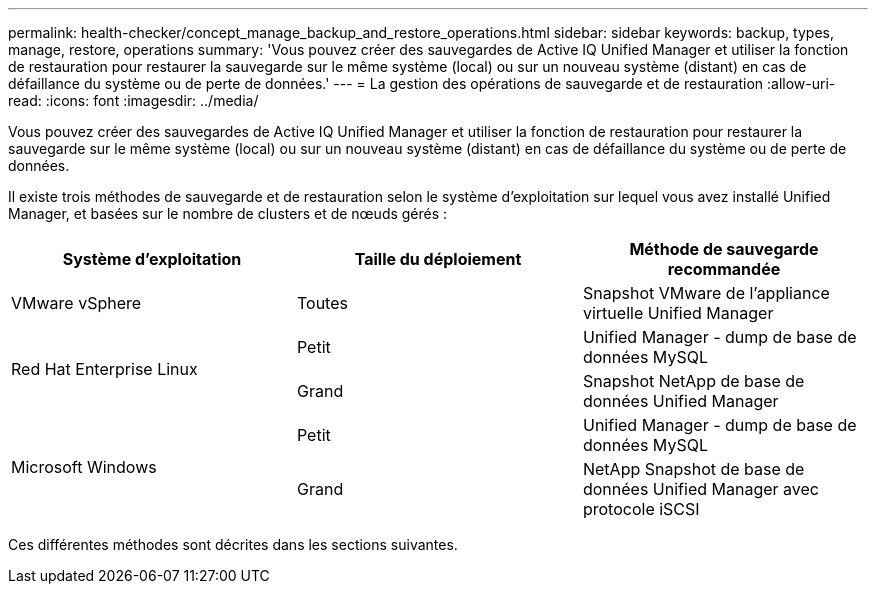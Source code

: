 ---
permalink: health-checker/concept_manage_backup_and_restore_operations.html 
sidebar: sidebar 
keywords: backup, types, manage, restore, operations 
summary: 'Vous pouvez créer des sauvegardes de Active IQ Unified Manager et utiliser la fonction de restauration pour restaurer la sauvegarde sur le même système (local) ou sur un nouveau système (distant) en cas de défaillance du système ou de perte de données.' 
---
= La gestion des opérations de sauvegarde et de restauration
:allow-uri-read: 
:icons: font
:imagesdir: ../media/


[role="lead"]
Vous pouvez créer des sauvegardes de Active IQ Unified Manager et utiliser la fonction de restauration pour restaurer la sauvegarde sur le même système (local) ou sur un nouveau système (distant) en cas de défaillance du système ou de perte de données.

Il existe trois méthodes de sauvegarde et de restauration selon le système d'exploitation sur lequel vous avez installé Unified Manager, et basées sur le nombre de clusters et de nœuds gérés :

[cols="3*"]
|===
| Système d'exploitation | Taille du déploiement | Méthode de sauvegarde recommandée 


 a| 
VMware vSphere
 a| 
Toutes
 a| 
Snapshot VMware de l'appliance virtuelle Unified Manager



.2+| Red Hat Enterprise Linux  a| 
Petit
 a| 
Unified Manager - dump de base de données MySQL



 a| 
Grand
 a| 
Snapshot NetApp de base de données Unified Manager



.2+| Microsoft Windows  a| 
Petit
 a| 
Unified Manager - dump de base de données MySQL



 a| 
Grand
 a| 
NetApp Snapshot de base de données Unified Manager avec protocole iSCSI

|===
Ces différentes méthodes sont décrites dans les sections suivantes.
